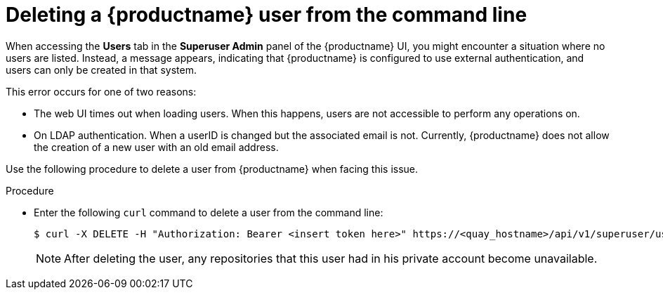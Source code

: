 :_content-type: CONCEPT
[id="deleting-user-cli"]
= Deleting a {productname} user from the command line

When accessing the *Users* tab in the *Superuser Admin* panel of the {productname} UI, you might encounter a situation where no users are listed. Instead, a message appears, indicating that {productname} is configured to use external authentication, and users can only be created in that system.

This error occurs for one of two reasons: 

* The web UI times out when loading users. When this happens, users are not accessible to perform any operations on. 
* On LDAP authentication. When a userID is changed but the associated email is not. Currently, {productname} does not allow the creation of a new user with an old email address. 

Use the following procedure to delete a user from {productname} when facing this issue.

.Procedure 

* Enter the following `curl` command to delete a user from the command line:
+
[source,terminal]
----
$ curl -X DELETE -H "Authorization: Bearer <insert token here>" https://<quay_hostname>/api/v1/superuser/users/<name_of_user>
----
+
[NOTE]
====
After deleting the user, any repositories that this user had in his private account become unavailable.
====